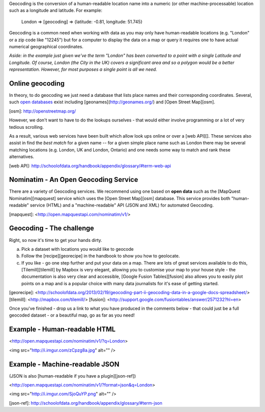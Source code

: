 Geocoding is the conversion of a human-readable location name into a numeric (or other machine-processable) location such as a longitude and latitude. For example:

    London => [geocoding] => {latitude: -0.81, longitude: 51.745}

Geocoding is a common need when working with data as you may only have human-readable locations (e.g. "London" or a zip code like "12245") but for a computer to display the data on a map or query it requires one to have actual numerical geographical coordinates.

*Aside: in the example just given we've the term "London" has been converted to a point with a single Latitude and Longitude. Of course, London (the City in the UK) covers a significant area and so a polygon would be a better representation. However, for most purposes a single point is all we need.*

Online geocoding
----------------

In theory, to do geocoding we just need a database that lists place names and their corresponding coordinates. Several, such `open databases`_ exist including [geonames](http://geonames.org/) and [Open Street Map][osm].

[osm]: http://openstreetmap.org/

.. _open databases: http://opendefinition.org

However, we don't want to have to do the lookups ourselves - that would either involve programming or a lot of very tedious scrolling.

As a result, various web services have been built which allow look ups online or over a [web API][]. These services also assist in find the *best match* for a given name -- for a given simple place name such as London there may be several matching locations (e.g. London, UK and London, Ontario) and one needs some way to match and rank these alternatives.

[web API]: http://schoolofdata.org/handbook/appendix/glossary/#term-web-api

Nominatim - An Open Geocoding Service
-------------------------------------

There are a variety of Geocoding services. We recommend using one based on **open data** such as the [MapQuest Nominatim][mapquest] service which uses the [Open Street Map][osm] database. This service provides both "human-readable" service (HTML) and a "machine-readable" API (JSON and XML) for automated Geocoding.

[mapquest]: <http://open.mapquestapi.com/nominatim/v1/>

Geocoding - The challenge
--------------------

Right, so now it's time to get your hands dirty.

a) Pick a dataset with locations you would like to geocode
b) Follow the [recipe][georecipe] in the handbook to show you how to geolocate.
c) If you like - go one step further and put your data on a map. There are lots of great services available to do this, [Tilemill][tilemill] by Mapbox is very elegant, allowing you to customise your map to your house style - the documentation is also very clear and accessible, [Google Fusion Tables][fusion] also allows you to easily plot points on a map and is a popular choice with many data journalists for it's ease of getting started.

[georecipe]: <http://schoolofdata.org/2013/02/19/geocoding-part-ii-geocoding-data-in-a-google-docs-spreadsheet/>
[tilemill]: <http://mapbox.com/tilemill/>
[fusion]: <http://support.google.com/fusiontables/answer/2571232?hl=en>

Once you've finished - drop us a link to what you have produced in the comments below - that could just be a full geocoded dataset - or a beautiful map, go as far as you need!


Example - Human-readable HTML
-----------------------------

<http://open.mapquestapi.com/nominatim/v1/?q=London>

<img src="http://i.imgur.com/zCpzg8a.jpg" alt="" />

Example - Machine-readable JSON
-------------------------------

(JSON is also [human-readable if you have a plugin][json-ref])

<http://open.mapquestapi.com/nominatim/v1/?format=json&q=London>

<img src="http://i.imgur.com/SjoQuYP.png" alt="" />

[json-ref]: http://schoolofdata.org/handbook/appendix/glossary/#term-json
